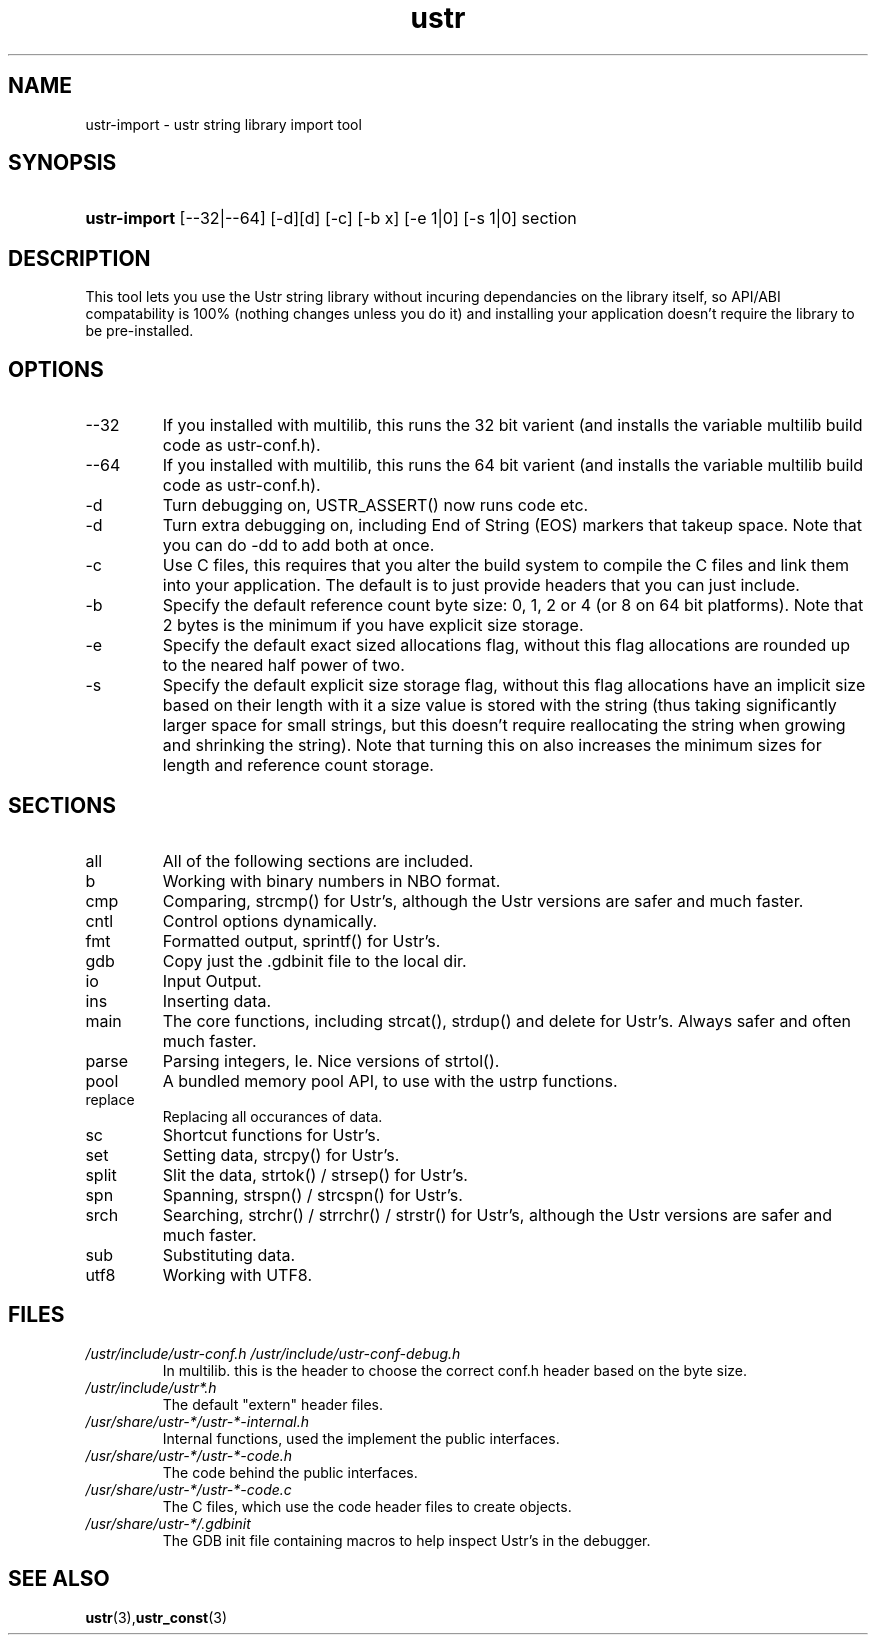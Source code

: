.TH ustr 1 "03-Aug-2007" "ustr\-import 1.0.4" "Ustr String Library, tools"
.SH "NAME"
ustr\-import \- ustr string library import tool
.SH "SYNOPSIS"
.ad l
.hy 0
.HP 5
\fBustr\-import\fR [\-\-32|\-\-64] [\-d][d] [\-c] [\-b x] [\-e 1|0] [\-s 1|0] section
.sp
.ti
.SH "DESCRIPTION"
 This tool lets you use the Ustr string library without incuring dependancies on the library itself, so API/ABI compatability is 100% (nothing changes unless you do it) and installing your application doesn't require the library to be pre\-installed\&.
.SH "OPTIONS"

.TP
\-\-32
If you installed with multilib, this runs the 32 bit varient (and installs the variable multilib build code as ustr\-conf.h)\&.

.TP
\-\-64
If you installed with multilib, this runs the 64 bit varient (and installs the variable multilib build code as ustr\-conf.h)\&.

.TP
\-d
Turn debugging on, USTR_ASSERT() now runs code etc\&.

.TP
\-d
Turn extra debugging on, including End of String (EOS) markers that takeup space\&. Note that you can do \-dd to add both at once\&.

.TP
\-c
Use C files, this requires that you alter the build system to compile the C files and link them into your application\&. The default is to just provide headers that you can just include\&.

.TP
\-b
Specify the default reference count byte size: 0, 1, 2 or 4 (or 8 on 64 bit platforms)\&. Note that 2 bytes is the minimum if you have explicit size storage\&.

.TP
\-e
Specify the default exact sized allocations flag, without this flag allocations are rounded up to the neared half power of two\&.

.TP
\-s
Specify the default explicit size storage flag, without this flag allocations have an implicit size based on their length with it a size value is stored with the string (thus taking significantly larger space for small strings, but this doesn't require reallocating the string when growing and shrinking the string)\&. Note that turning this on also increases the minimum sizes for length and reference count storage\&.

.SH "SECTIONS"
.TP
all
All of the following sections are included\&.

.TP
b
Working with binary numbers in NBO format\&.

.TP
cmp
Comparing, strcmp() for Ustr's, although the Ustr versions are safer and much faster\&.

.TP
cntl
Control options dynamically\&.

.TP
fmt
Formatted output, sprintf() for Ustr's\&.

.TP
gdb
Copy just the \&.gdbinit file to the local dir\&.

.TP
io
Input Output\&.

.TP
ins
Inserting data\&.

.TP
main
The core functions, including strcat(), strdup() and delete for Ustr's. Always safer and often much faster\&.

.TP
parse
Parsing integers, Ie. Nice versions of strtol()\&.

.TP
pool
A bundled memory pool API, to use with the ustrp functions\&.

.TP
replace
Replacing all occurances of data\&.

.TP
sc
Shortcut functions for Ustr's\&.

.TP
set
Setting data, strcpy() for Ustr's\&.

.TP
split
Slit the data, strtok() / strsep() for Ustr's\&.

.TP
spn
Spanning, strspn() / strcspn() for Ustr's\&.

.TP
srch
Searching, strchr() / strrchr() / strstr() for Ustr's, although the Ustr versions are safer and much faster\&.

.TP
sub
Substituting data\&.

.TP
utf8
Working with UTF8\&.

.SH "FILES"

.TP
\fI/ustr/include/ustr\-conf\&.h\fR \fI/ustr/include/ustr\-conf\-debug\&.h\fR
In multilib. this is the header to choose the correct conf\&.h header based on
the byte size\&.

.TP
\fI/ustr/include/ustr*\&.h\fR
The default "extern" header files\&.

.TP
\fI/usr/share/ustr\-*/ustr\-*\-internal\&.h\fR
Internal functions, used the implement the public interfaces\&.

.TP
\fI/usr/share/ustr\-*/ustr\-*\-code\&.h\fR
The code behind the public interfaces\&.

.TP
\fI/usr/share/ustr\-*/ustr\-*\-code\&.c\fR
The C files, which use the code header files to create objects\&.

.TP
\fI/usr/share/ustr\-*/\&.gdbinit\fR
The GDB init file containing macros to help inspect Ustr's in the debugger\&.

.SH "SEE ALSO"
.BR ustr (3), ustr_const (3)
